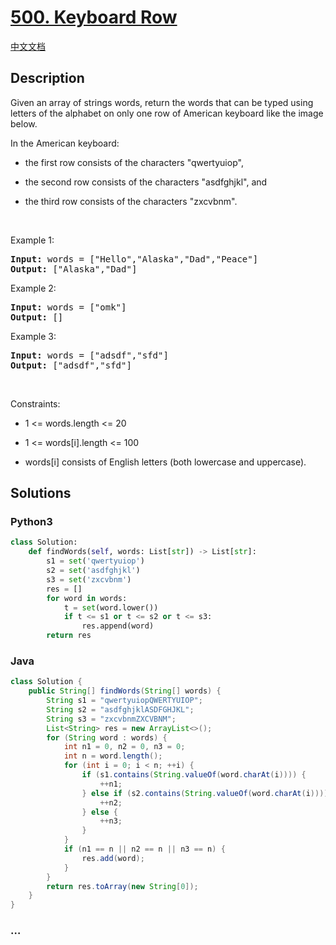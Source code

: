 * [[https://leetcode.com/problems/keyboard-row][500. Keyboard Row]]
  :PROPERTIES:
  :CUSTOM_ID: keyboard-row
  :END:
[[./solution/0500-0599/0500.Keyboard Row/README.org][中文文档]]

** Description
   :PROPERTIES:
   :CUSTOM_ID: description
   :END:

#+begin_html
  <p>
#+end_html

Given an array of strings words, return the words that can be typed
using letters of the alphabet on only one row of American keyboard like
the image below.

#+begin_html
  </p>
#+end_html

#+begin_html
  <p>
#+end_html

In the American keyboard:

#+begin_html
  </p>
#+end_html

#+begin_html
  <ul>
#+end_html

#+begin_html
  <li>
#+end_html

the first row consists of the characters "qwertyuiop",

#+begin_html
  </li>
#+end_html

#+begin_html
  <li>
#+end_html

the second row consists of the characters "asdfghjkl", and

#+begin_html
  </li>
#+end_html

#+begin_html
  <li>
#+end_html

the third row consists of the characters "zxcvbnm".

#+begin_html
  </li>
#+end_html

#+begin_html
  </ul>
#+end_html

#+begin_html
  <p>
#+end_html

 

#+begin_html
  </p>
#+end_html

#+begin_html
  <p>
#+end_html

Example 1:

#+begin_html
  </p>
#+end_html

#+begin_html
  <pre>
  <strong>Input:</strong> words = [&quot;Hello&quot;,&quot;Alaska&quot;,&quot;Dad&quot;,&quot;Peace&quot;]
  <strong>Output:</strong> [&quot;Alaska&quot;,&quot;Dad&quot;]
  </pre>
#+end_html

#+begin_html
  <p>
#+end_html

Example 2:

#+begin_html
  </p>
#+end_html

#+begin_html
  <pre>
  <strong>Input:</strong> words = [&quot;omk&quot;]
  <strong>Output:</strong> []
  </pre>
#+end_html

#+begin_html
  <p>
#+end_html

Example 3:

#+begin_html
  </p>
#+end_html

#+begin_html
  <pre>
  <strong>Input:</strong> words = [&quot;adsdf&quot;,&quot;sfd&quot;]
  <strong>Output:</strong> [&quot;adsdf&quot;,&quot;sfd&quot;]
  </pre>
#+end_html

#+begin_html
  <p>
#+end_html

 

#+begin_html
  </p>
#+end_html

#+begin_html
  <p>
#+end_html

Constraints:

#+begin_html
  </p>
#+end_html

#+begin_html
  <ul>
#+end_html

#+begin_html
  <li>
#+end_html

1 <= words.length <= 20

#+begin_html
  </li>
#+end_html

#+begin_html
  <li>
#+end_html

1 <= words[i].length <= 100

#+begin_html
  </li>
#+end_html

#+begin_html
  <li>
#+end_html

words[i] consists of English letters (both lowercase and uppercase). 

#+begin_html
  </li>
#+end_html

#+begin_html
  </ul>
#+end_html

** Solutions
   :PROPERTIES:
   :CUSTOM_ID: solutions
   :END:

#+begin_html
  <!-- tabs:start -->
#+end_html

*** *Python3*
    :PROPERTIES:
    :CUSTOM_ID: python3
    :END:
#+begin_src python
  class Solution:
      def findWords(self, words: List[str]) -> List[str]:
          s1 = set('qwertyuiop')
          s2 = set('asdfghjkl')
          s3 = set('zxcvbnm')
          res = []
          for word in words:
              t = set(word.lower())
              if t <= s1 or t <= s2 or t <= s3:
                  res.append(word)
          return res
#+end_src

*** *Java*
    :PROPERTIES:
    :CUSTOM_ID: java
    :END:
#+begin_src java
  class Solution {
      public String[] findWords(String[] words) {
          String s1 = "qwertyuiopQWERTYUIOP";
          String s2 = "asdfghjklASDFGHJKL";
          String s3 = "zxcvbnmZXCVBNM";
          List<String> res = new ArrayList<>();
          for (String word : words) {
              int n1 = 0, n2 = 0, n3 = 0;
              int n = word.length();
              for (int i = 0; i < n; ++i) {
                  if (s1.contains(String.valueOf(word.charAt(i)))) {
                      ++n1;
                  } else if (s2.contains(String.valueOf(word.charAt(i)))) {
                      ++n2;
                  } else {
                      ++n3;
                  }
              }
              if (n1 == n || n2 == n || n3 == n) {
                  res.add(word);
              }
          }
          return res.toArray(new String[0]);
      }
  }
#+end_src

*** *...*
    :PROPERTIES:
    :CUSTOM_ID: section
    :END:
#+begin_example
#+end_example

#+begin_html
  <!-- tabs:end -->
#+end_html
